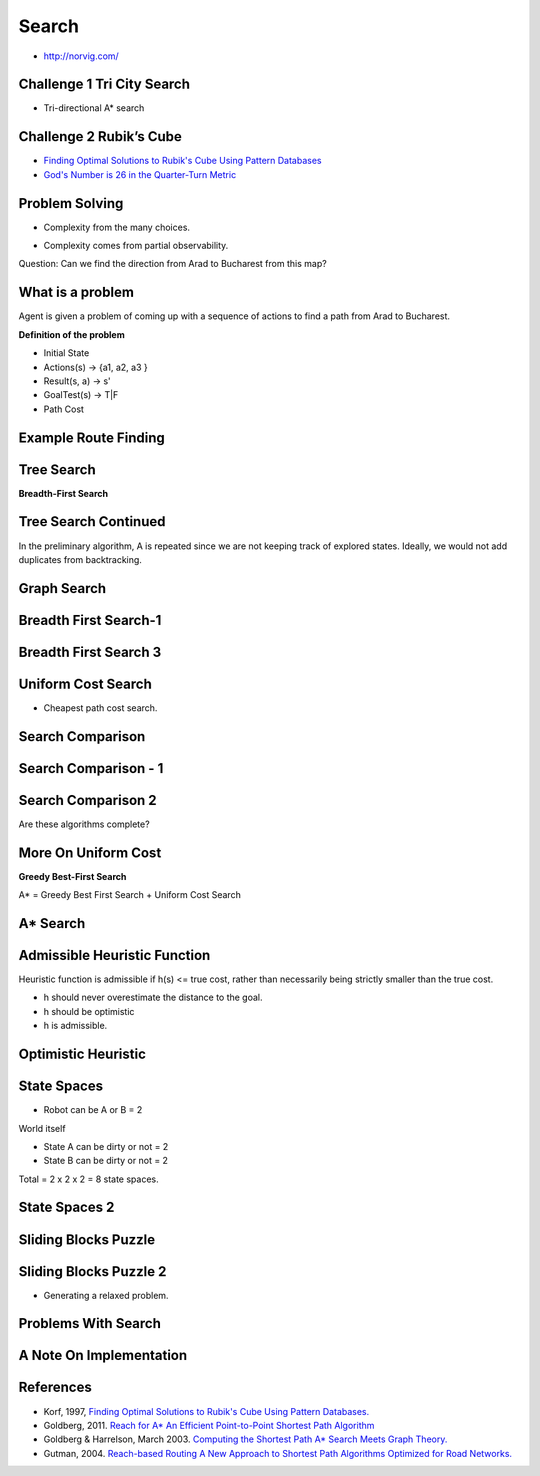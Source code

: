 Search
======

* http://norvig.com/


Challenge 1 Tri City Search
---------------------------

.. image:: https://dl.dropbox.com/s/9hrrmfgnc7sc1ix/Screenshot%202017-03-11%2016.50.57.png?dl=0
   :align: center
   :height: 300
   :width: 450

* Tri-directional A* search

Challenge 2 Rubik’s Cube
------------------------

.. image:: https://dl.dropbox.com/s/f3e3lapwf16ii40/Screenshot%202017-03-11%2016.52.48.png?dl=0
   :align: center
   :height: 300
   :width: 450

.. image:: https://dl.dropbox.com/s/7k6rxfsnrgr9syx/Screenshot%202017-03-11%2016.53.15.png?dl=0
   :align: center
   :height: 300
   :width: 450

* `Finding Optimal Solutions to Rubik's Cube Using Pattern Databases`_

* `God's Number is 26 in the Quarter-Turn Metric`_

.. _Finding Optimal Solutions to Rubik's Cube Using Pattern Databases: https://www.cs.princeton.edu/courses/archive/fall06/cos402/papers/korfrubik.pdf

.. _God's Number is 26 in the Quarter-Turn Metric: http://www.cube20.org/qtm/

Problem Solving
---------------

.. image:: https://dl.dropbox.com/s/cw98aqwstjw1mrj/Screenshot%202017-03-11%2016.54.27.png?dl=0
   :align: center
   :height: 300
   :width: 450

* Complexity from the many choices.

.. image:: https://dl.dropbox.com/s/fktehlsp8b76hpe/Screenshot%202017-03-11%2016.55.08.png?dl=0
   :align: center
   :height: 300
   :width: 450

* Complexity comes from partial observability.


Question: Can we find the direction from Arad to Bucharest from this map?

.. image:: https://dl.dropbox.com/s/xioo8g9rmnbmulu/Screenshot%202017-03-11%2016.56.53.png?dl=0
   :align: center
   :height: 300
   :width: 450

What is a problem
-----------------

Agent is given a problem of coming up with a sequence of actions to find a path from Arad to Bucharest.

.. image:: https://dl.dropbox.com/s/9tov18zruhnbxh5/Screenshot%202017-03-11%2016.58.37.png?dl=0
   :align: center
   :height: 300
   :width: 450

**Definition of the problem**

* Initial State
* Actions(s) -> {a1, a2, a3 }
* Result(s, a) -> s'
* GoalTest(s) -> T|F
* Path Cost

.. image:: https://dl.dropbox.com/s/z8pjwwntc678y6u/Screenshot%202017-03-11%2017.09.26.png?dl=0
   :align: center
   :height: 300
   :width: 450

Example Route Finding
---------------------

.. image:: https://dl.dropbox.com/s/vwfcrvjjwfwicoy/Screenshot%202017-03-11%2017.13.28.png?dl=0
   :align: center
   :height: 300
   :width: 450

Tree Search
-----------

.. image:: https://dl.dropbox.com/s/jaygycapiax8t1f/Screenshot%202017-03-11%2017.15.33.png?dl=0
   :align: center
   :height: 300
   :width: 450


**Breadth-First Search**

.. image:: https://dl.dropbox.com/s/gq6xr3yxvcnwm15/Screenshot%202017-03-11%2017.17.54.png?dl=0
   :align: center
   :height: 300
   :width: 450

Tree Search Continued
---------------------

.. image:: https://dl.dropbox.com/s/zi6hnouw0x3hf8g/Screenshot%202017-03-11%2017.19.15.png?dl=0
   :align: center
   :height: 300
   :width: 450

.. image::  https://dl.dropbox.com/s/74uvaa3krzyh7qb/Screenshot%202017-03-11%2017.20.29.png?dl=0
   :align: center
   :height: 300
   :width: 450

.. image:: https://dl.dropbox.com/s/v8kdyacspkdaxr9/Screenshot%202017-03-11%2017.20.57.png?dl=0
   :align: center
   :height: 300
   :width: 450

In the preliminary algorithm, A is repeated since we are not keeping track
of explored states. Ideally, we would not add duplicates from backtracking.


Graph Search
------------

.. image:: https://dl.dropbox.com/s/7hp7h5hhp81eoj4/Screenshot%202017-03-11%2017.22.19.png?dl=0
   :align: center
   :height: 300
   :width: 450

Breadth First Search-1
----------------------

.. image:: https://dl.dropbox.com/s/ra52b797qflj2qw/Screenshot%202017-03-11%2017.23.22.png?dl=0
   :align: center
   :height: 300
   :width: 450

Breadth First Search 3
----------------------

.. image:: https://dl.dropbox.com/s/k838t1nbn743xsj/Screenshot%202017-03-11%2017.28.05.png?dl=0
   :align: center
   :height: 300
   :width: 450

Uniform Cost Search
-------------------

* Cheapest path cost search.

.. image:: https://dl.dropbox.com/s/b4454ghdkkpmn3g/Screenshot%202017-03-11%2017.31.07.png?dl=0
   :align: center
   :height: 300
   :width: 450

.. image:: https://dl.dropbox.com/s/zqog7y1l32nk1l9/Screenshot%202017-03-11%2017.32.21.png?dl=0
   :align: center
   :height: 300
   :width: 450

.. image:: https://dl.dropbox.com/s/bynvzvkyrgjxwyg/Screenshot%202017-03-11%2017.33.42.png?dl=0
   :align: center
   :height: 300
   :width: 450

.. image:: https://dl.dropbox.com/s/5vtnf4tq4zvcabe/Screenshot%202017-03-11%2017.34.19.png?dl=0
   :align: center
   :height: 300
   :width: 450

.. image:: https://dl.dropbox.com/s/s4nhgdrqk96pu8o/Screenshot%202017-03-11%2017.35.51.png?dl=0
   :align: center
   :height: 300
   :width: 450

.. image:: https://dl.dropbox.com/s/lokqughck4vcnqe/Screenshot%202017-03-11%2017.38.24.png?dl=0
   :align: center
   :height: 300
   :width: 450


Search Comparison
-----------------

.. image:: https://dl.dropbox.com/s/1ynre2ilbo651w2/Screenshot%202017-03-11%2017.39.24.png?dl=0
   :align: center
   :height: 300
   :width: 450

.. image:: https://dl.dropbox.com/s/bvrgjux6xkm6l0s/Screenshot%202017-03-11%2017.40.51.png?dl=0
   :align: center
   :height: 300
   :width: 450

Search Comparison - 1
---------------------

.. image:: https://dl.dropbox.com/s/tmkg51idgy7sggk/Screenshot%202017-03-11%2017.42.45.png?dl=0
   :align: center
   :height: 300
   :width: 450

Search Comparison 2
-------------------

.. image:: https://dl.dropbox.com/s/d0akq8tmrt3badd/Screenshot%202017-03-11%2017.44.16.png?dl=0
   :align: center
   :height: 300
   :width: 450


Are these algorithms complete?

.. image:: https://dl.dropbox.com/s/zy6043vs3ig1b42/Screenshot%202017-03-11%2017.45.13.png?dl=0
   :align: center
   :height: 300
   :width: 450

More On Uniform Cost
--------------------

.. image:: https://dl.dropbox.com/s/yza7askvs5usxao/Screenshot%202017-03-11%2017.47.28.png?dl=0
   :align: center
   :height: 300
   :width: 450

**Greedy Best-First Search**

.. image:: https://dl.dropbox.com/s/aua84jir6v725uu/Screenshot%202017-03-11%2017.49.11.png?dl=0
   :align: center
   :height: 300
   :width: 450

.. image:: https://dl.dropbox.com/s/pqldcllvcv93uok/Screenshot%202017-03-11%2017.50.12.png?dl=0
   :align: center
   :height: 300
   :width: 450


A* = Greedy Best First Search + Uniform Cost Search


A* Search
---------

.. image:: https://dl.dropbox.com/s/jg6ijzqml33r9mi/Screenshot%202017-03-11%2017.53.16.png?dl=0
   :align: center
   :height: 300
   :width: 450

.. image:: https://dl.dropbox.com/s/2me6ldgipmc8wem/Screenshot%202017-03-11%2017.53.50.png?dl=0
   :align: center
   :height: 300
   :width: 450

.. image:: https://dl.dropbox.com/s/mpnflh4bu1vnv01/Screenshot%202017-03-11%2017.56.02.png?dl=0
   :align: center
   :height: 300
   :width: 450

.. image:: https://dl.dropbox.com/s/hk4r585m7m6wsg7/Screenshot%202017-03-11%2017.57.19.png?dl=0
   :align: center
   :height: 300
   :width: 450

.. image:: https://dl.dropbox.com/s/l1r7e0ubl7o5uru/Screenshot%202017-03-11%2017.58.18.png?dl=0
   :align: center
   :height: 300
   :width: 450

.. image:: https://dl.dropbox.com/s/npc2k23bs1gwnsn/Screenshot%202017-03-11%2017.59.21.png?dl=0
   :align: center
   :height: 300
   :width: 450

.. image:: https://dl.dropbox.com/s/a4onhk9xayz0nv5/Screenshot%202017-03-11%2018.00.59.png?dl=0
   :align: center
   :height: 300
   :width: 450

.. image:: https://dl.dropbox.com/s/b7bn4nwlomzbi4v/Screenshot%202017-03-11%2018.01.38.png?dl=0
   :align: center
   :height: 300
   :width: 450

Admissible Heuristic Function
-----------------------------

Heuristic function is admissible if h(s) <= true cost, rather
than necessarily being strictly smaller than the true cost.


* h should never overestimate the distance to the goal.
* h should be optimistic
* h is admissible.

Optimistic Heuristic
--------------------

.. image:: https://dl.dropbox.com/s/mpxiux0z5x8jvkk/Screenshot%202017-03-11%2018.03.51.png?dl=0
   :align: center
   :height: 300
   :width: 450

State Spaces
------------

.. image:: https://dl.dropbox.com/s/l53hhz0iclp8e8x/Screenshot%202017-03-11%2018.05.24.png?dl=0
   :align: center
   :height: 300
   :width: 450

.. image:: https://dl.dropbox.com/s/5vnahasoimx6bfb/Screenshot%202017-03-11%2018.06.11.png?dl=0
   :align: center
   :height: 300
   :width: 450

* Robot can be A or B = 2

World itself

* State A can be dirty or not = 2

* State B can be dirty or not = 2

Total = 2 x 2 x 2 = 8 state spaces.

State Spaces 2
--------------

.. image:: https://dl.dropbox.com/s/u2oocwpyrzv27kp/Screenshot%202017-03-11%2018.10.18.png?dl=0
   :align: center
   :height: 300
   :width: 450

.. image:: https://dl.dropbox.com/s/9aj4zpi7vryjngn/Screenshot%202017-03-11%2018.11.31.png?dl=0
   :align: center
   :height: 300
   :width: 450

Sliding Blocks Puzzle
---------------------

.. image:: https://dl.dropbox.com/s/disppsbj849av7u/Screenshot%202017-03-11%2018.13.41.png?dl=0
   :align: center
   :height: 300
   :width: 450

Sliding Blocks Puzzle 2
-----------------------

.. image:: https://dl.dropbox.com/s/zpx12n437kjy5fb/Screenshot%202017-03-11%2018.16.57.png?dl=0
   :align: center
   :height: 300
   :width: 450

* Generating a relaxed problem.


Problems With Search
--------------------

.. image:: https://dl.dropbox.com/s/6xv9y25454x7in3/Screenshot%202017-03-11%2018.19.42.png?dl=0
   :align: center
   :height: 300
   :width: 450

A Note On Implementation
------------------------

.. image:: https://dl.dropbox.com/s/zkdn86iy1tfsejy/Screenshot%202017-03-11%2018.22.05.png?dl=0
   :align: center
   :height: 300
   :width: 450

References
----------


* Korf, 1997, `Finding Optimal Solutions to Rubik's Cube Using Pattern Databases.`_
* Goldberg, 2011. `Reach for A* An Efficient Point-to-Point Shortest Path Algorithm`_
* Goldberg & Harrelson, March 2003. `Computing the Shortest Path A* Search Meets Graph Theory.`_
* Gutman, 2004. `Reach-based Routing A New Approach to Shortest Path Algorithms Optimized for Road Networks.`_


.. _Finding Optimal Solutions to Rubik's Cube Using Pattern Databases.: https://www.cs.princeton.edu/courses/archive/fall06/cos402/papers/korfrubik.pdf

.. _Reach for A* An Efficient Point-to-Point Shortest Path Algorithm: http://www.cc.gatech.edu/~thad/6601-gradAI-fall2015/02-search-01-Astart-ALT-Reach.pdf

.. _Computing the Shortest Path A* Search Meets Graph Theory.: http://www.cc.gatech.edu/~thad/6601-gradAI-fall2015/02-search-Goldberg03tr.pdf

.. _Reach-based Routing A New Approach to Shortest Path Algorithms Optimized for Road Networks.: http://www.cc.gatech.edu/~thad/6601-gradAI-fall2015/02-search-Gutman04siam.pdf
